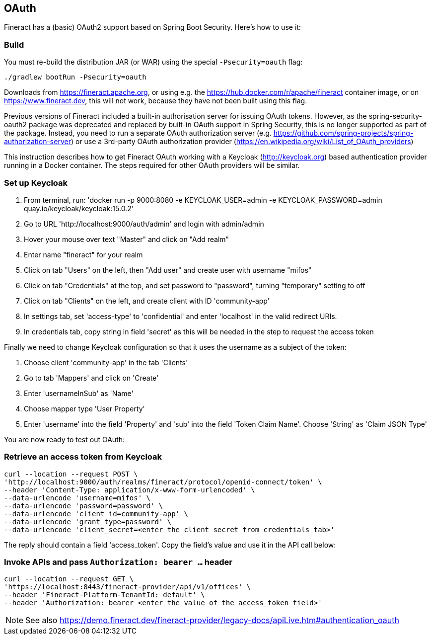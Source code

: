 == OAuth

Fineract has a (basic) OAuth2 support based on Spring Boot Security. Here's how to use it:

=== Build

You must re-build the distribution JAR (or WAR) using the special `-Psecurity=oauth` flag:

----
./gradlew bootRun -Psecurity=oauth
----

Downloads from https://fineract.apache.org, or using e.g. the https://hub.docker.com/r/apache/fineract container image, or on https://www.fineract.dev, this will not work, because they have not been built using this flag.

Previous versions of Fineract included a built-in authorisation server for issuing OAuth tokens. However, as the spring-security-oauth2 package was deprecated and replaced by built-in OAuth support in Spring Security, this is no longer supported as part of the package. Instead, you need to run a separate OAuth authorization server (e.g. https://github.com/spring-projects/spring-authorization-server) or use a 3rd-party OAuth authorization provider (https://en.wikipedia.org/wiki/List_of_OAuth_providers)

This instruction describes how to get Fineract OAuth working with a Keycloak (http://keycloak.org) based authentication provider running in a Docker container. The steps required for other OAuth providers will be similar. 

=== Set up Keycloak

1. From terminal, run: 'docker run -p 9000:8080 -e KEYCLOAK_USER=admin -e KEYCLOAK_PASSWORD=admin quay.io/keycloak/keycloak:15.0.2'
1. Go to URL 'http://localhost:9000/auth/admin' and login with admin/admin
1. Hover your mouse over text "Master" and click on "Add realm"
1. Enter name "fineract" for your realm
1. Click on tab "Users" on the left, then "Add user" and create user with username "mifos" 
1. Click on tab "Credentials" at the top, and set password to "password", turning "temporary" setting to off
1. Click on tab "Clients" on the left, and create client with ID 'community-app'
1. In settings tab, set 'access-type' to 'confidential' and enter 'localhost' in the valid redirect URIs. 
1. In credentials tab, copy string in field 'secret' as this will be needed in the step to request the access token

Finally we need to change Keycloak configuration so that it uses the username as a subject of the token:

1. Choose client 'community-app' in the tab 'Clients'
1. Go to tab 'Mappers' and click on 'Create'
1. Enter 'usernameInSub' as 'Name'
1. Choose mapper type 'User Property'
1. Enter 'username' into the field 'Property' and 'sub' into the field 'Token Claim Name'. Choose 'String' as 'Claim JSON Type'

You are now ready to test out OAuth:

=== Retrieve an access token from Keycloak

----
curl --location --request POST \
'http://localhost:9000/auth/realms/fineract/protocol/openid-connect/token' \
--header 'Content-Type: application/x-www-form-urlencoded' \
--data-urlencode 'username=mifos' \
--data-urlencode 'password=password' \
--data-urlencode 'client_id=community-app' \
--data-urlencode 'grant_type=password' \
--data-urlencode 'client_secret=<enter the client secret from credentials tab>'
----

The reply should contain a field 'access_token'. Copy the field's value and use it in the API call below:

=== Invoke APIs and pass `Authorization: bearer ...` header

----
curl --location --request GET \
'https://localhost:8443/fineract-provider/api/v1/offices' \
--header 'Fineract-Platform-TenantId: default' \
--header 'Authorization: bearer <enter the value of the access_token field>'

----

NOTE: See also https://demo.fineract.dev/fineract-provider/legacy-docs/apiLive.htm#authentication_oauth
